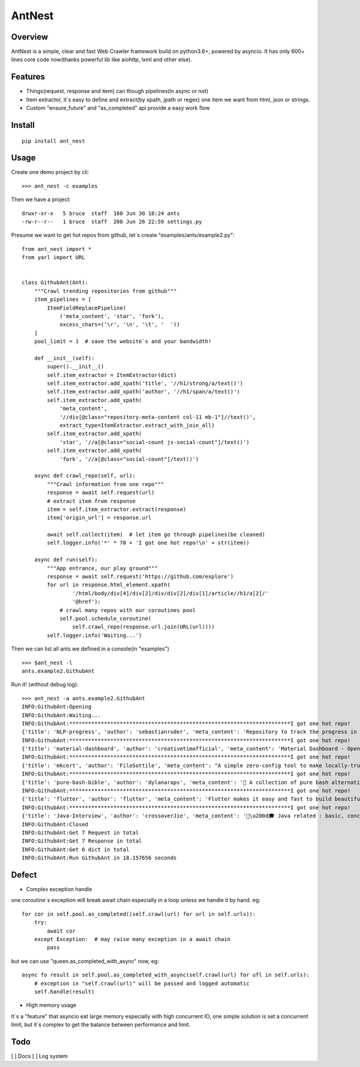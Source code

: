 ========
AntNest
========

.. image:: https://img.shields.io/pypi/v/ant_nest.svg
   :target: https://pypi.python.org/pypi/ant_nest

.. image:: https://img.shields.io/travis/strongbugman/ant_nest/master.svg
   :target: https://travis-ci.org/strongbugman/ant_nest

.. image:: https://codecov.io/gh/strongbugman/ant_nest/branch/master/graph/badge.svg
  :target: https://codecov.io/gh/strongbugman/ant_nest

Overview
========

AntNest is a simple, clear and fast Web Crawler framework build on python3.6+, powered by asyncio.
It has only 600+ lines core code now(thanks powerful lib like aiohttp, lxml and other else).

Features
========

* Things(request, response and item) can though pipelines(in async or not)
* Item extractor,  it`s easy to define and extract(by xpath, jpath or regex) one item we want from html, json or strings.
* Custom "ensure_future" and "as_completed" api provide a easy work flow

Install
=======
::

    pip install ant_nest

Usage
=====

Create one demo project by cli::

    >>> ant_nest -c examples

Then we have a project::

    drwxr-xr-x   5 bruce  staff  160 Jun 30 18:24 ants
    -rw-r--r--   1 bruce  staff  208 Jun 26 22:59 settings.py

Presume we want to get hot repos from github, let`s create "examples/ants/example2.py"::

    from ant_nest import *
    from yarl import URL


    class GithubAnt(Ant):
        """Crawl trending repositories from github"""
        item_pipelines = [
            ItemFieldReplacePipeline(
                ('meta_content', 'star', 'fork'),
                excess_chars=('\r', '\n', '\t', '  '))
        ]
        pool_limit = 1  # save the website`s and your bandwidth!

        def __init__(self):
            super().__init__()
            self.item_extractor = ItemExtractor(dict)
            self.item_extractor.add_xpath('title', '//h1/strong/a/text()')
            self.item_extractor.add_xpath('author', '//h1/span/a/text()')
            self.item_extractor.add_xpath(
                'meta_content',
                '//div[@class="repository-meta-content col-11 mb-1"]//text()',
                extract_type=ItemExtractor.extract_with_join_all)
            self.item_extractor.add_xpath(
                'star', '//a[@class="social-count js-social-count"]/text()')
            self.item_extractor.add_xpath(
                'fork', '//a[@class="social-count"]/text()')

        async def crawl_repo(self, url):
            """Crawl information from one repo"""
            response = await self.request(url)
            # extract item from response
            item = self.item_extractor.extract(response)
            item['origin_url'] = response.url

            await self.collect(item)  # let item go through pipelines(be cleaned)
            self.logger.info('*' * 70 + 'I got one hot repo!\n' + str(item))

        async def run(self):
            """App entrance, our play ground"""
            response = await self.request('https://github.com/explore')
            for url in response.html_element.xpath(
                    '/html/body/div[4]/div[2]/div/div[2]/div[1]/article//h1/a[2]/'
                    '@href'):
                # crawl many repos with our coroutines pool
                self.pool.schedule_coroutine(
                    self.crawl_repo(response.url.join(URL(url))))
            self.logger.info('Waiting...')

Then we can list all ants we defined in a console(in "examples") ::

    >>> $ant_nest -l
    ants.example2.GithubAnt

Run it! (without debug log)::

    >>> ant_nest -a ants.example2.GithubAnt
    INFO:GithubAnt:Opening
    INFO:GithubAnt:Waiting...
    INFO:GithubAnt:**********************************************************************I got one hot repo!
    {'title': 'NLP-progress', 'author': 'sebastianruder', 'meta_content': 'Repository to track the progress in Natural Language Processing (NLP), including the datasets and the current state-of-the-art for the most common NLP tasks.', 'star': '3,743', 'fork': '327', 'origin_url': URL('https://github.com/sebastianruder/NLP-progress')}
    INFO:GithubAnt:**********************************************************************I got one hot repo!
    {'title': 'material-dashboard', 'author': 'creativetimofficial', 'meta_content': 'Material Dashboard - Open Source Bootstrap 4 Material Design Adminhttps://demos.creative-tim.com/materi…', 'star': '6,032', 'fork': '187', 'origin_url': URL('https://github.com/creativetimofficial/material-dashboard')}
    INFO:GithubAnt:**********************************************************************I got one hot repo!
    {'title': 'mkcert', 'author': 'FiloSottile', 'meta_content': "A simple zero-config tool to make locally-trusted development certificates with any names you'd like.", 'star': '2,311', 'fork': '60', 'origin_url': URL('https://github.com/FiloSottile/mkcert')}
    INFO:GithubAnt:**********************************************************************I got one hot repo!
    {'title': 'pure-bash-bible', 'author': 'dylanaraps', 'meta_content': '📖 A collection of pure bash alternatives to external processes.', 'star': '6,385', 'fork': '210', 'origin_url': URL('https://github.com/dylanaraps/pure-bash-bible')}
    INFO:GithubAnt:**********************************************************************I got one hot repo!
    {'title': 'flutter', 'author': 'flutter', 'meta_content': 'Flutter makes it easy and fast to build beautiful mobile apps.https://flutter.io', 'star': '30,579', 'fork': '1,337', 'origin_url': URL('https://github.com/flutter/flutter')}
    INFO:GithubAnt:**********************************************************************I got one hot repo!
    {'title': 'Java-Interview', 'author': 'crossoverJie', 'meta_content': '👨\u200d🎓 Java related : basic, concurrent, algorithm https://crossoverjie.top/categories/J…', 'star': '4,687', 'fork': '409', 'origin_url': URL('https://github.com/crossoverJie/Java-Interview')}
    INFO:GithubAnt:Closed
    INFO:GithubAnt:Get 7 Request in total
    INFO:GithubAnt:Get 7 Response in total
    INFO:GithubAnt:Get 6 dict in total
    INFO:GithubAnt:Run GithubAnt in 18.157656 seconds

Defect
======

* Complex exception handle

one coroutine`s exception will break await chain especially in a loop unless we handle it by
hand. eg::

    for cor in self.pool.as_completed((self.crawl(url) for url in self.urls)):
        try:
            await cor
        except Exception:  # may raise many exception in a await chain
            pass

but we can use "queen.as_completed_with_async" now, eg::

    async fo result in self.pool.as_completed_with_async(self.crawl(url) for ufl in self.urls):
        # exception in "self.crawl(url)" will be passed and logged automatic
        self.handle(result)

* High memory usage

It`s a "feature" that asyncio eat large memory especially with high concurrent IO, one simple solution is set a
concurrent limit, but it`s complex to get the balance between performance and limit.

Todo
====

[ ] Docs
[ ] Log system

